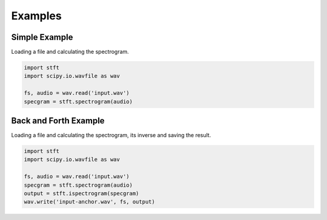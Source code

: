 Examples
========

Simple Example
--------------

Loading a file and calculating the spectrogram.

.. code:: python

    import stft
    import scipy.io.wavfile as wav
    
    fs, audio = wav.read('input.wav')
    specgram = stft.spectrogram(audio)

.. seealso:: module :py:mod:`stft.spectrogram`

Back and Forth Example
----------------------

Loading a file and calculating the spectrogram, its inverse and saving the
result.

.. code:: python

    import stft
    import scipy.io.wavfile as wav
    
    fs, audio = wav.read('input.wav')
    specgram = stft.spectrogram(audio)
    output = stft.ispectrogram(specgram)
    wav.write('input-anchor.wav', fs, output)

.. seealso:: modules :py:mod:`stft.spectrogram` :py:mod:`stft.ispectrogram`
